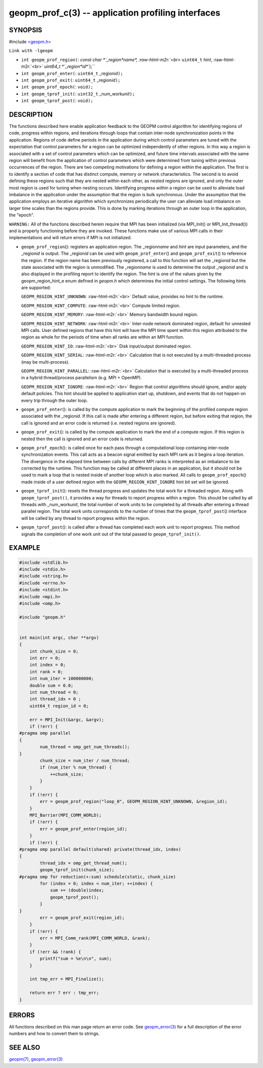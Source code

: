 .. role:: raw-html-m2r(raw)
   :format: html


geopm_prof_c(3) -- application profiling interfaces
===================================================






SYNOPSIS
--------

#include `<geopm.h> <https://github.com/geopm/geopm/blob/dev/src/geopm.h>`_\ 

``Link with -lgeopm``


* 
  ``int geopm_prof_region(``\ :
  `const char *`_region\ *name*\ , :raw-html-m2r:`<br>`
  ``uint64_t`` *hint*\ , :raw-html-m2r:`<br>`
  `uint64_t *`_region\ *id*\ ``);``

* 
  ``int geopm_prof_enter(``\ :
  ``uint64_t`` _region\ *id*\ ``);``

* 
  ``int geopm_prof_exit(``\ :
  ``uint64_t`` _region\ *id*\ ``);``

* 
  ``int geopm_prof_epoch(``\ :
  ``void);``

* 
  ``int geopm_tprof_init(``\ :
  ``uint32_t`` _num_work\ *unit*\ ``);``

* 
  ``int geopm_tprof_post(``\ :
  ``void);``

DESCRIPTION
-----------

The functions described here enable application feedback to the GEOPM
control algorithm for identifying regions of code, progress within
regions, and iterations through loops that contain inter-node
synchronization points in the application.  Regions of code define
periods in the application during which control parameters are tuned
with the expectation that control parameters for a region can be
optimized independently of other regions.  In this way a region is
associated with a set of control parameters which can be optimized,
and future time intervals associated with the same region will benefit
from the application of control parameters which were determined from
tuning within previous occurrences of the region.  There are two
competing motivations for defining a region within the application.
The first is to identify a section of code that has distinct compute,
memory or network characteristics.  The second is to avoid defining
these regions such that they are nested within each other, as nested
regions are ignored, and only the outer most region is used for tuning
when nesting occurs.  Identifying progress within a region can be used
to alleviate load imbalance in the application under the assumption
that the region is bulk synchronous.  Under the assumption that the
application employs an iterative algorithm which synchronizes
periodically the user can alleviate load imbalance on larger time
scales than the regions provide.  This is done by marking iterations
through an outer loop in the application, the "epoch".

``WARNING:`` All of the functions described herein require that MPI has
been initialized (via MPI_Init() or MPI_Init_thread()) and is properly
functioning before they are invoked.  These functions make use of various
MPI calls in their implementations and will return errors if MPI is not
initialized.


* 
  ``geopm_prof_region``\ ():
  registers an application region.  The _region\ *name* and *hint* are
  input parameters, and the _region\ *id* is output.  The _region\ *id*
  can be used with ``geopm_prof_enter``\ () and ``geopm_prof_exit``\ () to
  reference the region.  If the region name has been previously
  registered, a call to this function will set the _region\ *id* but
  the state associated with the region is unmodified.  The
  _region\ *name* is used to determine the output _region\ *id* and is
  also displayed in the profiling report to identify the region.
  The *hint* is one of the values given by the geopm_region_hint_e
  enum defined in *geopm.h* which determines the initial control
  settings.  The following hints are supported:

  ``GEOPM_REGION_HINT_UNKNOWN``\ : :raw-html-m2r:`<br>`
  Default value, provides no hint to the runtime.

  ``GEOPM_REGION_HINT_COMPUTE``\ : :raw-html-m2r:`<br>`
  Compute limited region.

  ``GEOPM_REGION_HINT_MEMORY``\ : :raw-html-m2r:`<br>`
  Memory bandwidth bound region.

  ``GEOPM_REGION_HINT_NETWORK``\ : :raw-html-m2r:`<br>`
  Inter-node network dominated region, default for unnested MPI
  calls.  User defined regions that have this hint will have the MPI
  time spent within this region attributed to the region as whole
  for the periods of time when all ranks are within an MPI function.

  ``GEOPM_REGION_HINT_IO``\ : :raw-html-m2r:`<br>`
  Disk input/output dominated region.

  ``GEOPM_REGION_HINT_SERIAL``\ : :raw-html-m2r:`<br>`
  Calculation that is not executed by a multi-threaded process (may
  be multi-process).

  ``GEOPM_REGION_HINT_PARALLEL``\ : :raw-html-m2r:`<br>`
  Calculation that is executed by a multi-threaded process in a
  hybrid thread/process parallelism (e.g. MPI + OpenMP).

  ``GEOPM_REGION_HINT_IGNORE``\ : :raw-html-m2r:`<br>`
  Region that control algorithms should ignore, and/or apply default
  policies.  This hint should be applied to application start up,
  shutdown, and events that do not happen on every trip through the
  outer loop.

* 
  ``geopm_prof_enter``\ ():
  is called by the compute application to mark the beginning of the
  profiled compute region associated with the _region\ *id*. If this
  call is made after entering a different region, but before exiting
  that region, the call is ignored and an error code is returned
  (i.e. nested regions are ignored).

* 
  ``geopm_prof_exit``\ ():
  is called by the compute application to mark the end of a compute
  region.  If this region is nested then the call is ignored and an
  error code is returned.

* 
  ``geopm_prof_epoch``\ ():
  is called once for each pass through a computational loop
  containing inter-node synchronization events.  This call acts as a
  beacon signal emitted by each MPI rank as it begins a loop
  iteration.  The divergence in the elapsed time between calls by
  different MPI ranks is interpreted as an imbalance to be corrected
  by the runtime.  This function may be called at different places
  in an application, but it should not be used to mark a loop that
  is nested inside of another loop which is also marked.  All calls
  to ``geopm_prof_epoch``\ () made inside of a user defined region with
  the ``GEOPM_REGION_HINT_IGNORE`` hint bit set will be ignored.

* 
  ``geopm_tprof_init``\ ():
  resets the thread progress and updates the total work for a
  threaded region.  Along with ``geopm_tprof_post()``\ , it provides a
  way for threads to report progress within a region.  This should
  be called by all threads with _num_work\ *unit*\ , the total number of
  work units to be completed by all threads after entering a thread
  parallel region.  The total work units corresponds to the number
  of times that the ``geopm_tprof_post``\ () interface will be called by
  any thread to report progress within the region.

* 
  ``geopm_tprof_post``\ ():
  is called after a thread has completed each work unit to report
  progress.  This method signals the completion of one work unit out
  of the total passed to ``geopm_tprof_init()``.

EXAMPLE
-------

.. code-block::

   #include <stdlib.h>
   #include <stdio.h>
   #include <string.h>
   #include <errno.h>
   #include <stdint.h>
   #include <mpi.h>
   #include <omp.h>

   #include "geopm.h"


   int main(int argc, char **argv)
   {
       int chunk_size = 0;
       int err = 0;
       int index = 0;
       int rank = 0;
       int num_iter = 100000000;
       double sum = 0.0;
       int num_thread = 0;
       int thread_idx = 0 ;
       uint64_t region_id = 0;

       err = MPI_Init(&argc, &argv);
       if (!err) {
   #pragma omp parallel
   {
           num_thread = omp_get_num_threads();
   }
           chunk_size = num_iter / num_thread;
           if (num_iter % num_thread) {
               ++chunk_size;
           }
       }
       if (!err) {
           err = geopm_prof_region("loop_0", GEOPM_REGION_HINT_UNKNOWN, &region_id);
       }
       MPI_Barrier(MPI_COMM_WORLD);
       if (!err) {
           err = geopm_prof_enter(region_id);
       }
       if (!err) {
   #pragma omp parallel default(shared) private(thread_idx, index)
   {
           thread_idx = omp_get_thread_num();
           geopm_tprof_init(chunk_size);
   #pragma omp for reduction(+:sum) schedule(static, chunk_size)
           for (index = 0; index < num_iter; ++index) {
               sum += (double)index;
               geopm_tprof_post();
           }
   }
           err = geopm_prof_exit(region_id);
       }
       if (!err) {
           err = MPI_Comm_rank(MPI_COMM_WORLD, &rank);
       }
       if (!err && !rank) {
           printf("sum = %e\n\n", sum);
       }

       int tmp_err = MPI_Finalize();

       return err ? err : tmp_err;
   }


ERRORS
------

All functions described on this man page return an error code.  See
`geopm_error(3) <geopm_error.3.html>`_ for a full description of the error numbers and how
to convert them to strings.

SEE ALSO
--------

`geopm(7) <geopm.7.html>`_\ ,
`geopm_error(3) <geopm_error.3.html>`_
